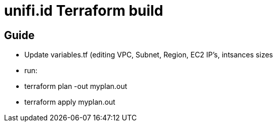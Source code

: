 = unifi.id Terraform build

== Guide

- Update variables.tf (editing VPC, Subnet, Region, EC2 IP's, intsances sizes
- run:
 - terraform plan -out myplan.out
 - terraform apply myplan.out

